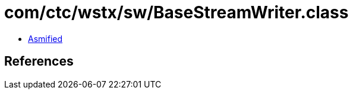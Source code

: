 = com/ctc/wstx/sw/BaseStreamWriter.class

 - link:BaseStreamWriter-asmified.java[Asmified]

== References

